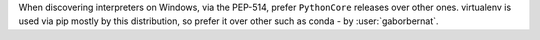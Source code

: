 When discovering interpreters on Windows, via the PEP-514, prefer ``PythonCore`` releases over other ones. virtualenv
is used via pip mostly by this distribution, so prefer it over other such as conda - by :user:`gaborbernat`.